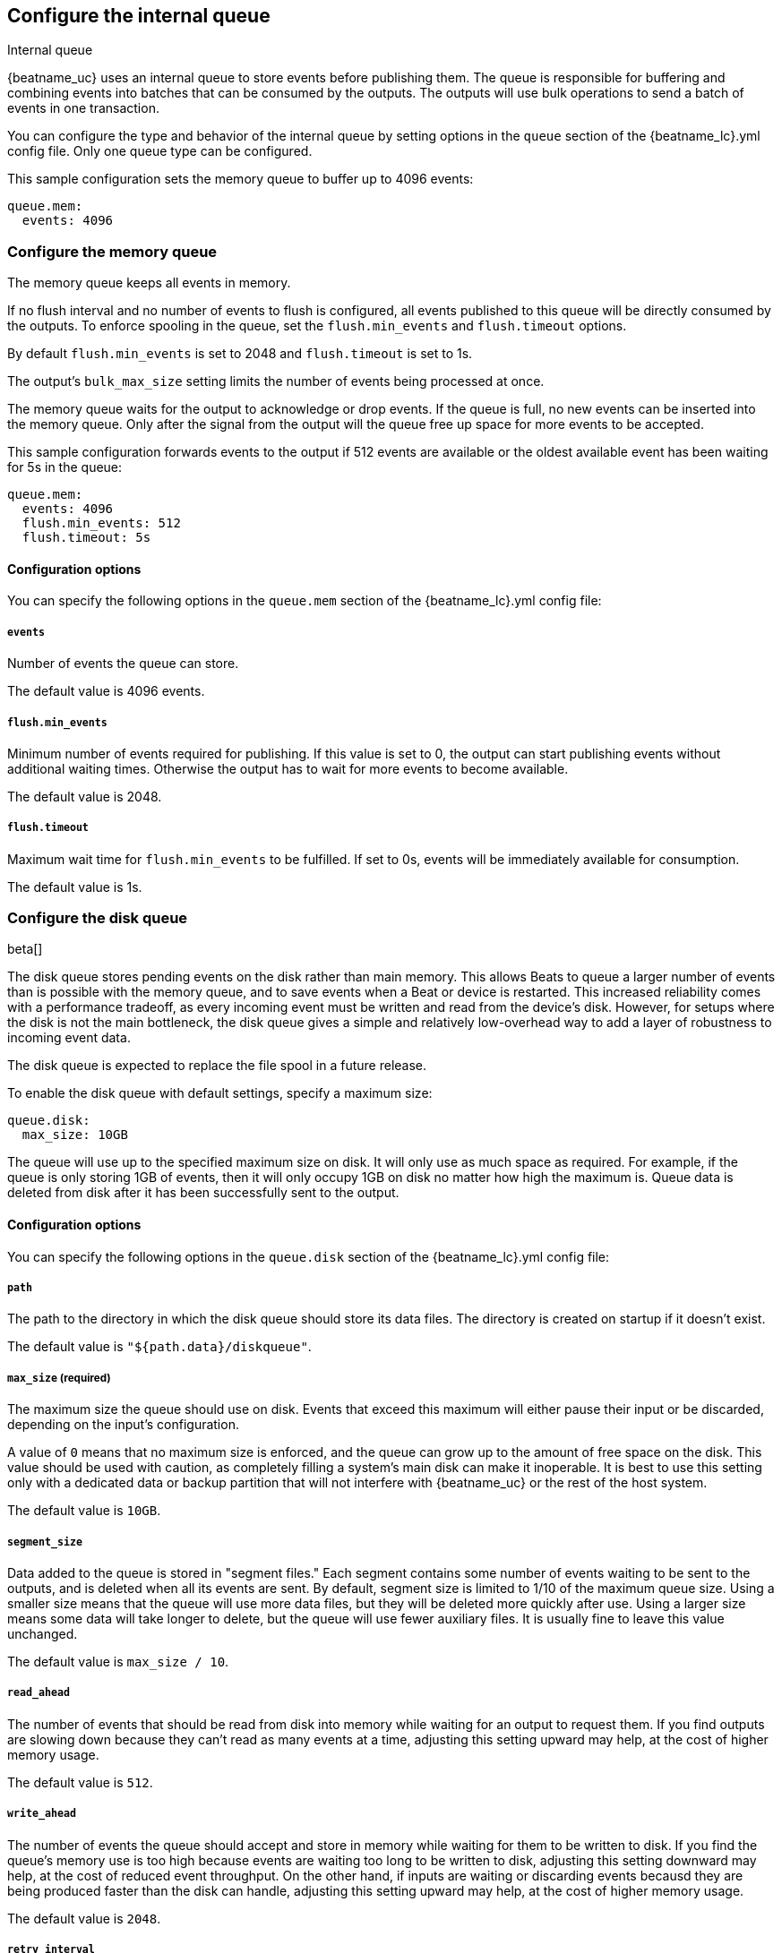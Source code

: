 [[configuring-internal-queue]]
== Configure the internal queue

++++
<titleabbrev>Internal queue</titleabbrev>
++++
{beatname_uc} uses an internal queue to store events before publishing them. The
queue is responsible for buffering and combining events into batches that can
be consumed by the outputs. The outputs will use bulk operations to send a
batch of events in one transaction.

You can configure the type and behavior of the internal queue by setting
options in the `queue` section of the +{beatname_lc}.yml+ config file. Only one
queue type can be configured.


This sample configuration sets the memory queue to buffer up to 4096 events:

[source,yaml]
------------------------------------------------------------------------------
queue.mem:
  events: 4096
------------------------------------------------------------------------------

[float]
[[configuration-internal-queue-memory]]
=== Configure the memory queue

The memory queue keeps all events in memory.

If no flush interval and no number of events to flush is configured, 
all events published to this queue will be directly consumed by the outputs.
To enforce spooling in the queue, set the `flush.min_events` and `flush.timeout` options.

By default `flush.min_events` is set to 2048 and `flush.timeout` is set to 1s.

The output's `bulk_max_size` setting limits the number of events being processed at once.

The memory queue waits for the output to acknowledge or drop events. If
the queue is full, no new events can be inserted into the memory queue. Only
after the signal from the output will the queue free up space for more events to be accepted.

This sample configuration forwards events to the output if 512 events are
available or the oldest available event has been waiting for 5s in the queue:

[source,yaml]
------------------------------------------------------------------------------
queue.mem:
  events: 4096
  flush.min_events: 512
  flush.timeout: 5s
------------------------------------------------------------------------------

[float]
==== Configuration options

You can specify the following options in the `queue.mem` section of the +{beatname_lc}.yml+ config file:

[float]
===== `events`

Number of events the queue can store. 

The default value is 4096 events.

[float]
===== `flush.min_events`

Minimum number of events required for publishing. If this value is set to 0, the
output can start publishing events without additional waiting times. Otherwise
the output has to wait for more events to become available.

The default value is 2048.

[float]
===== `flush.timeout`

Maximum wait time for `flush.min_events` to be fulfilled. If set to 0s, events
will be immediately available for consumption.

The default value is 1s.

[float]
[[configuration-internal-queue-disk]]
=== Configure the disk queue

beta[]

The disk queue stores pending events on the disk rather than main memory.
This allows Beats to queue a larger number of events than is possible with
the memory queue, and to save events when a Beat or device is restarted.
This increased reliability comes with a performance tradeoff, as every
incoming event must be written and read from the device's disk. However,
for setups where the disk is not the main bottleneck, the disk queue gives
a simple and relatively low-overhead way to add a layer of robustness to
incoming event data.

The disk queue is expected to replace the file spool in a future release.


To enable the disk queue with default settings, specify a maximum size:

[source,yaml]
------------------------------------------------------------------------------
queue.disk:
  max_size: 10GB
------------------------------------------------------------------------------

The queue will use up to the specified maximum size on disk. It will only
use as much space as required. For example, if the queue is only storing
1GB of events, then it will only occupy 1GB on disk no matter how high the
maximum is. Queue data is deleted from disk after it has been successfully
sent to the output.

[float]
[[configuration-internal-queue-disk-reference]]
==== Configuration options

You can specify the following options in the `queue.disk` section of the
+{beatname_lc}.yml+ config file:

[float]
===== `path`

The path to the directory in which the disk queue should store its data files.
The directory is created on startup if it doesn't exist.

The default value is `"${path.data}/diskqueue"`.

[float]
===== `max_size` (required)

The maximum size the queue should use on disk. Events that exceed this
maximum will either pause their input or be discarded, depending on
the input's configuration.

A value of `0` means that no maximum size is enforced, and the queue can
grow up to the amount of free space on the disk. This value should be used
with caution, as completely filling a system's main disk can make it
inoperable. It is best to use this setting only with a dedicated data or
backup partition that will not interfere with {beatname_uc} or the rest
of the host system.

The default value is `10GB`.

[float]
===== `segment_size`

Data added to the queue is stored in "segment files." Each segment contains
some number of events waiting to be sent to the outputs, and is deleted when
all its events are sent. By default, segment size is limited to 1/10 of the
maximum queue size. Using a smaller size means that the queue will use more
data files, but they will be deleted more quickly after use. Using a larger
size means some data will take longer to delete, but the queue will use
fewer auxiliary files. It is usually fine to leave this value unchanged.

The default value is `max_size / 10`.

[float]
===== `read_ahead`

The number of events that should be read from disk into memory while
waiting for an output to request them. If you find outputs are slowing
down because they can't read as many events at a time, adjusting this
setting upward may help, at the cost of higher memory usage.

The default value is `512`.

[float]
===== `write_ahead`

The number of events the queue should accept and store in memory while
waiting for them to be written to disk. If you find the queue's memory
use is too high because events are waiting too long to be written to
disk, adjusting this setting downward may help, at the cost of reduced
event throughput. On the other hand, if inputs are waiting or discarding
events becausd they are being produced faster than the disk can handle,
adjusting this setting upward may help, at the cost of higher memory
usage.

The default value is `2048`.

[float]
===== `retry_interval`

Some disk errors may block operation of the queue, for example a permission
error writing to the data directory, or a disk-full error while writing an
event. In this case, the queue reports the error and retries after pausing
for the time specified in `retry_interval`.

The default value is `1s` (one second).

[float]
===== `max_retry_interval`

When there are multiple consecutive errors writing to the disk, the queue
increases the retry interval by factors of 2 up to a maximum of
`max_retry_interval`. Increase this value if you are concerned about logging
too many errors or overloading the host system if the target disk becomes
unavailable for an extended time.

The default value is `30s` (thirty seconds).


[float]
[[configuration-internal-queue-spool]]
=== Configure the file spool queue

beta[]

NOTE: The disk queue offers similar functionality to the file spool with a
streamlined configuration and lower overhead. It is expected to replace the
file spool in a future release. While the file spool is still included for
backward compatibility, new configurations should use the disk queue
when possible.

The file spool queue stores all events in an on disk ring buffer. The spool
has a write buffer, which new events are written to. Events written to the
spool are forwarded to the outputs, only after the write buffer has been
flushed successfully.

The spool waits for the output to acknowledge or drop events. If the spool is
full, no new events can be inserted. The spool will block. Space is freed only
after a signal from the output has been received.

On disk, the spool divides a file into pages. The `file.page_size` setting
configures the file's page size at file creation time. The optimal page size depends
on the effective block size, used by the underlying file system.

This sample configuration enables the spool with all default settings (See
<<configuration-internal-queue-spool-reference>> for defaults) and the
default file path:

[source,yaml]
------------------------------------------------------------------------------
queue.spool: ~
------------------------------------------------------------------------------

This sample configuration creates a spool of 512MiB, with 16KiB pages. The
write buffer is flushed if 10MiB of contents, or 1024 events have been
written. If the oldest available event has been waiting for 5s in the write
buffer, the buffer will be flushed as well:

[source,yaml]
------------------------------------------------------------------------------
queue.spool:
  file:
    path: "${path.data}/spool.dat"
    size: 512MiB
    page_size: 16KiB
  write:
    buffer_size: 10MiB
    flush.timeout: 5s
    flush.events: 1024
------------------------------------------------------------------------------

[float]
[[configuration-internal-queue-spool-reference]]
==== Configuration options

You can specify the following options in the `queue.spool` section of the
+{beatname_lc}.yml+ config file:

[float]
===== `file.path`

The spool file path. The file is created on startup, if it does not exist.

The default value is "${path.data}/spool.dat".

[float]
===== `file.permissions`

The file permissions. The permissions are applied when the file is
created. In case the file already exists, the file permissions are compared
with `file.permissions`. The spool file is not opened if the actual file
permissions are more permissive then configured.

The default value is 0600.


[float]
===== `file.size`

Spool file size. 

The default value is 100 MiB.

NOTE: The size should be much larger then the expected event sizes
and write buffer size. Otherwise the queue will block, because it has not
enough space.

NOTE: The file size cannot be changed once the file has been generated. This
limitation will be removed in the future.

[float]
===== `file.page_size`

The file's page size.

The spool file is split into pages of `page_size`. All I/O
operations operate on complete pages.

The default value is 4096 (4KiB).

NOTE: This setting should match the file system's minimum block size. If the
`page_size` is not a multiple of the file system's block size, the file system
might create additional read operations on writes.

NOTE: The page size is only set at file creation time. It cannot be changed
afterwards.

[float]
===== `file.prealloc`

If `prealloc` is set to `true`, truncate is used to reserve the space up to
`file.size`. This setting is only used when the file is created.

The file will dynamically grow, if `prealloc` is set to false. The spool
blocks, if `prealloc` is `false` and the system is out of disk space.

The default value is `true`.

[float]
===== `write.buffer_size`

The write buffer size. The write buffer is flushed, once the buffer size is exceeded.

Very big events are allowed to be bigger then the configured buffer size. But
the write buffer will be flushed right after the event has been serialized.

The default value is 1MiB.

[float]
===== `write.codec`

The event encoding used for serialized events. Valid values are `json` and `cbor`.

The default value is `cbor`.

[float]
===== `write.flush.timeout`

Maximum wait time of the oldest event in the write buffer. If set to 0, the
write buffer will only be flushed once `write.flush.events` or `write.buffer_size` is fulfilled.

The default value is 1s.

[float]
===== `write.flush.events`

Number of buffered events. The write buffer is flushed once the limit is reached.

The default value is 16384.

[float]
===== `read.flush.timeout`

The spool reader tries to read up to the output's `bulk_max_size` events at once.

If `read.flush.timeout` is set to 0s, all available events are forwarded
immediately to the output.

If `read.flush.timeout` is set to a value bigger then 0s, the spool will wait
for more events to be flushed. Events are forwarded to the output if
`bulk_max_size` events have been read or the oldest read event has been waiting
for the configured duration.

The default value is 0s.
